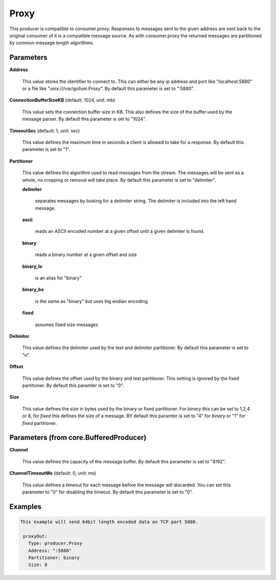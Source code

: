 .. Autogenerated by Gollum RST generator (docs/generator/*.go)

Proxy
=====

This producer is compatible to consumer.proxy.
Responses to messages sent to the given address are sent back to the original
consumer of it is a compatible message source. As with consumer.proxy the
returned messages are partitioned by common message length algorithms.




Parameters
----------

**Address**

  This value stores the identifier to connect to.
  This can either be any ip address and port like "localhost:5880" or a file
  like "unix:///var/gollum.Proxy".
  By default this parameter is set to ":5880".
  
  

**ConnectionBufferSizeKB** (default: 1024, unit: mb)

  This value sets the connection buffer size in KB.
  This also defines the size of the buffer used by the message parser.
  By default this parameter is set to "1024".
  
  

**TimeoutSec** (default: 1, unit: sec)

  This value defines the maximum time in seconds a client is allowed to take
  for a response.
  By default this parameter is set to "1".
  
  

**Partitioner**

  This value defines the algorithm used to read messages from the stream.
  The messages will be sent as a whole, no cropping or removal will take place.
  By default this parameter is set to "delimiter".
  
  

  **delimiter**

    separates messages by looking for a delimiter string. The
    delimiter is included into the left hand message.
    
    

  **ascii**

    reads an ASCII encoded number at a given offset until a given
    delimiter is found.
    
    

  **binary**

    reads a binary number at a given offset and size
    
    

  **binary_le**

    is an alias for "binary"
    
    

  **binary_be**

    is the same as "binary" but uses big endian encoding
    
    

  **fixed**

    assumes fixed size messages
    
    

**Delimiter**

  This value defines the delimiter used by the text and delimiter partitioner.
  By default this parameter is set to "\n".
  
  

**Offset**

  This value defines the offset used by the binary and text partitioner.
  This setting is ignored by the fixed partitioner.
  By default this paramter is set to "0".
  
  

**Size**

  This value defines the size in bytes used by the binary or fixed partitioner.
  For `binary` this can be set to 1,2,4 or 8,  for `fixed` this defines the size of a message.
  BY default this paramter is set to "4" for `binary` or "1" for `fixed` partitioner.
  
  

Parameters (from core.BufferedProducer)
---------------------------------------

**Channel**

  This value defines the capacity of the message buffer.
  By default this parameter is set to "8192".
  
  

**ChannelTimeoutMs** (default: 0, unit: ms)

  This value defines a timeout for each message before the message will discarded.
  You can set this parameter to "0" for disabling the timeout.
  By default this parameter is set to "0".
  
  

Examples
--------

.. code-block:: yaml

	This example will send 64bit length encoded data on TCP port 5880.
	
	 proxyOut:
	   Type: producer.Proxy
	   Address: ":5880"
	   Partitioner: binary
	   Size: 8
	
	


